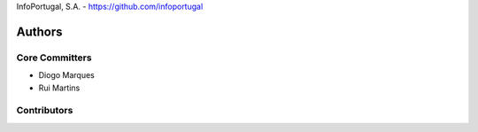 InfoPortugal, S.A. - https://github.com/infoportugal

Authors
=======

Core Committers
---------------

* Diogo Marques
* Rui Martins

Contributors
------------

.. _django-modeltranslation: https://github.com/deschler/django-modeltranslation
.. _django-linguo: https://github.com/zmathew/django-linguo
